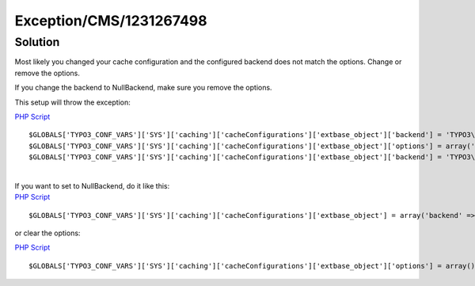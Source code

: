 .. _firstHeading:

Exception/CMS/1231267498
========================

Solution
--------

Most likely you changed your cache configuration and the configured
backend does not match the options. Change or remove the options.

If you change the backend to NullBackend, make sure you remove the
options.

This setup will throw the exception:

.. container::

   `PHP Script </wiki/Help:Contents#Syntax-Highlighting_for_PHP-Code>`__

.. container::

   ::

      $GLOBALS['TYPO3_CONF_VARS']['SYS']['caching']['cacheConfigurations']['extbase_object']['backend'] = 'TYPO3\\CMS\\Core\\Cache\\Backend\\MemcachedBackend';
      $GLOBALS['TYPO3_CONF_VARS']['SYS']['caching']['cacheConfigurations']['extbase_object']['options'] = array('servers' => array('localhost:11211'),);
      $GLOBALS['TYPO3_CONF_VARS']['SYS']['caching']['cacheConfigurations']['extbase_object']['backend'] = 'TYPO3\\CMS\\Core\\Cache\\Backend\\NullBackend';

| 
| If you want to set to NullBackend, do it like this:

.. container::

   `PHP Script </wiki/Help:Contents#Syntax-Highlighting_for_PHP-Code>`__

.. container::

   ::

      $GLOBALS['TYPO3_CONF_VARS']['SYS']['caching']['cacheConfigurations']['extbase_object'] = array('backend' => 'TYPO3\\CMS\\Core\\Cache\\Backend\\NullBackend');

or clear the options:

.. container::

   `PHP Script </wiki/Help:Contents#Syntax-Highlighting_for_PHP-Code>`__

.. container::

   ::

      $GLOBALS['TYPO3_CONF_VARS']['SYS']['caching']['cacheConfigurations']['extbase_object']['options'] = array();
